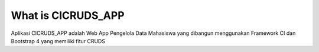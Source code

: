 ###################
What is CICRUDS_APP
###################

Aplikasi CICRUDS_APP adalah Web App Pengelola Data Mahasiswa yang dibangun menggunakan Framework CI dan Bootstrap 4 yang memiliki fitur CRUDS
